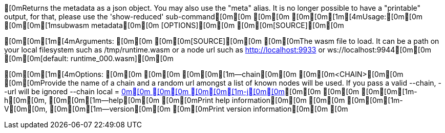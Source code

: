 [0mReturns the metadata as a json object. You may also use the "meta" alias. It is no longer possible to have a "printable" output, for that, please use the 'show-reduced' sub-command[0m[0m
[0m[0m
[0m[0m[1m[4mUsage:[0m[0m [0m[0m[1msubwasm metadata[0m[0m [OPTIONS][0m[0m [0m[0m[SOURCE][0m[0m

[0m[0m[1m[4mArguments:
[0m[0m  [0m[0m[SOURCE][0m[0m  [0m[0mThe wasm file to load. It can be a path on your local filesystem such as /tmp/runtime.wasm or a node url such as http://localhost:9933 or ws://localhost:9944[0m[0m [0m[0m[default: runtime_000.wasm][0m[0m

[0m[0m[1m[4mOptions:
[0m[0m  [0m[0m    [0m[0m[1m--chain[0m[0m [0m[0m<CHAIN>[0m[0m    [0m[0mProvide the name of a chain and a random url amongst a list of known nodes will be used. If you pass a valid --chain, --url will be ignored --chain local = http://localhost:9933[0m[0m
[0m[0m  [0m[0m[1m-j[0m[0m, [0m[0m[1m--json[0m[0m             [0m[0mOutput as json[0m[0m
[0m[0m  [0m[0m[1m-m[0m[0m, [0m[0m[1m--module[0m[0m [0m[0m<MODULE>[0m[0m  [0m[0mWithout this flag, the metadata command display the list of all modules. Using this flag, you will only see the module of your choice and a few details about it[0m[0m
[0m[0m  [0m[0m[1m-q[0m[0m, [0m[0m[1m--quiet[0m[0m            [0m[0mLess output[0m[0m
[0m[0m  [0m[0m[1m-b[0m[0m, [0m[0m[1m--block[0m[0m [0m[0m<BLOCK>[0m[0m    [0m[0mThe optional block where to fetch the runtime. That allows fetching older runtimes but you will need to connect to archive nodes. Currently, you must pass a block hash. Passing the block numbers is not supported[0m[0m
[0m[0m  [0m[0m[1m-n[0m[0m, [0m[0m[1m--no-color[0m[0m         [0m[0m[env: NO_COLOR=][0m[0m
[0m[0m  [0m[0m[1m-h[0m[0m, [0m[0m[1m--help[0m[0m             [0m[0mPrint help information[0m[0m
[0m[0m  [0m[0m[1m-V[0m[0m, [0m[0m[1m--version[0m[0m          [0m[0mPrint version information[0m[0m
[0m